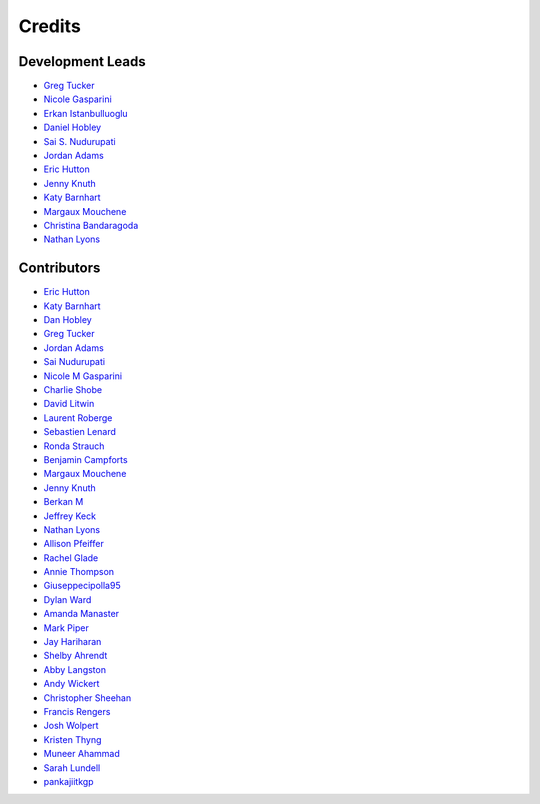 =======
Credits
=======

Development Leads
-----------------

- `Greg Tucker <https://github.com/gregtucker>`_
- `Nicole Gasparini <https://github.com/nicgaspar>`_
- `Erkan Istanbulluoglu <https://github.com/erkanistan>`_
- `Daniel Hobley <https://github.com/SiccarPoint>`_
- `Sai S. Nudurupati <https://github.com/saisiddu>`_
- `Jordan Adams <https://github.com/jadams15>`_
- `Eric Hutton <https://github.com/mcflugen>`_
- `Jenny Knuth <https://github.com/jennyknuth>`_
- `Katy Barnhart <https://github.com/kbarnhart>`_
- `Margaux Mouchene <https://github.com/margauxmouchene>`_
- `Christina Bandaragoda <https://github.com/ChristinaB>`_
- `Nathan Lyons <https://github.com/nathanlyons>`_

Contributors
------------

.. credits-roll start-author-list

* `Eric Hutton <https://github.com/mcflugen>`_
* `Katy Barnhart <https://github.com/kbarnhart>`_
* `Dan Hobley <https://github.com/SiccarPoint>`_
* `Greg Tucker <https://github.com/gregtucker>`_
* `Jordan Adams <https://github.com/jadams15>`_
* `Sai Nudurupati <https://github.com/saisiddu>`_
* `Nicole M Gasparini <https://github.com/nicgaspar>`_
* `Charlie Shobe <https://github.com/cmshobe>`_
* `David Litwin <https://github.com/DavidLitwin>`_
* `Laurent Roberge <https://github.com/loroberge>`_
* `Sebastien Lenard <https://github.com/sebastien-lenard>`_
* `Ronda Strauch <https://github.com/RondaStrauch>`_
* `Benjamin Campforts <https://github.com/BCampforts>`_
* `Margaux Mouchene <https://github.com/margauxmouchene>`_
* `Jenny Knuth <https://github.com/jennyknuth>`_
* `Berkan M <https://github.com/BerkM125>`_
* `Jeffrey Keck <https://github.com/keckje>`_
* `Nathan Lyons <https://github.com/nathanlyons>`_
* `Allison Pfeiffer <https://github.com/pfeiffea>`_
* `Rachel Glade <https://github.com/Glader011235>`_
* `Annie Thompson <https://github.com/anweiii>`_
* `Giuseppecipolla95 <https://github.com/Giuseppecipolla95>`_
* `Dylan Ward <https://github.com/ddoubleprime>`_
* `Amanda Manaster <https://github.com/amanaster2>`_
* `Mark Piper <https://github.com/mdpiper>`_
* `Jay Hariharan <https://github.com/elbeejay>`_
* `Shelby Ahrendt <https://github.com/shelbyahrendt>`_
* `Abby Langston <https://github.com/alangston>`_
* `Andy Wickert <https://github.com/awickert>`_
* `Christopher Sheehan <https://github.com/Sheehace>`_
* `Francis Rengers <https://github.com/frengers>`_
* `Josh Wolpert <https://github.com/josh-wolpert>`_
* `Kristen Thyng <https://github.com/kthyng>`_
* `Muneer Ahammad <https://github.com/muneerVT>`_
* `Sarah Lundell <https://github.com/slundell123>`_
* `pankajiitkgp <https://github.com/pankajiitkgp>`_
